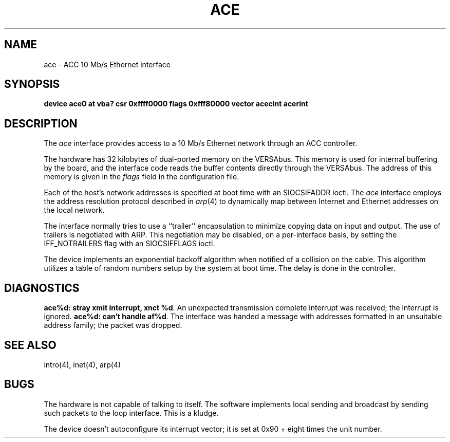 .\" Copyright (c) 1986 The Regents of the University of California.
.\" All rights reserved.
.\"
.\" %sccs.include.redist.man%
.\"
.\"	@(#)ace.4	6.4 (Berkeley) 6/23/90
.\"
.TH ACE 4 ""
.UC 5
.SH NAME
ace \- ACC 10 Mb/s Ethernet interface
.SH SYNOPSIS
.B "device ace0 at vba? csr 0xffff0000 flags 0xfff80000 vector acecint acerint"
.SH DESCRIPTION
The
.I ace
interface provides access to a 10 Mb/s Ethernet network through
an ACC controller.
.PP
The hardware has 32 kilobytes of dual-ported memory on the VERSAbus. 
This memory
is used for internal buffering by the board, and the interface code reads
the buffer contents directly through the VERSAbus.
The address of this memory is given in the \fIflags\fP field
in the configuration file.
.PP
Each of the host's network addresses
is specified at boot time with an SIOCSIFADDR
ioctl.  The
.I ace
interface employs the address resolution protocol described in
.IR arp (4)
to dynamically map between Internet and Ethernet addresses on the local
network.
.PP
The interface normally tries to use a ``trailer'' encapsulation
to minimize copying data on input and output.
The use of trailers is negotiated with ARP.
This negotiation may be disabled, on a per-interface basis,
by setting the IFF_NOTRAILERS
flag with an SIOCSIFFLAGS ioctl.
.PP
The device implements an exponential backoff algorithm
when notified of a collision on the cable.  This algorithm utilizes
a table of random numbers setup by the system at boot time.
The delay is done in the controller.
.SH DIAGNOSTICS
.BR "ace%d: stray xmit interrupt, xnct %d" .
An unexpected transmission complete interrupt was received;
the interrupt is ignored.
.BR "ace%d: can't handle af%d" .
The interface was handed
a message with addresses formatted in an unsuitable address
family; the packet was dropped.
.SH SEE ALSO
intro(4), inet(4), arp(4)
.SH BUGS
The hardware is not capable of talking to itself.  The software
implements local sending and broadcast by sending such packets to the
loop interface.  This is a kludge.
.PP
The device doesn't autoconfigure its interrupt vector; it is set
at 0x90 + eight times the unit number.
